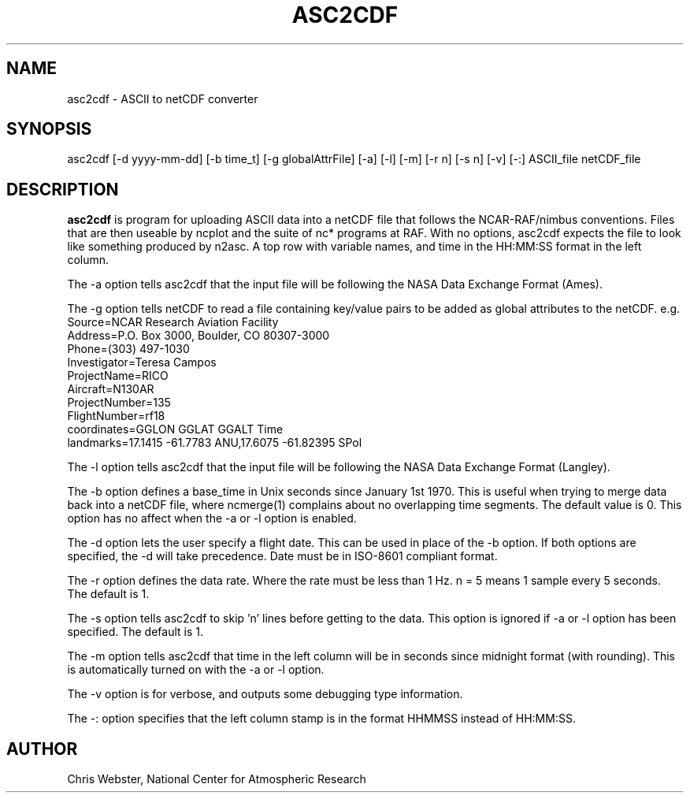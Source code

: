 .na
.nh
.TH ASC2CDF 1 "12 March 1998" "Local Command"
.SH NAME
asc2cdf \- ASCII to netCDF converter
.SH SYNOPSIS
asc2cdf [-d yyyy-mm-dd] [-b time_t] [-g globalAttrFile] [-a] [-l] [-m] [-r n] [-s n] [-v] [-:] ASCII_file netCDF_file
.SH DESCRIPTION
.B asc2cdf 
is program for uploading ASCII data into a netCDF file that follows the
NCAR-RAF/nimbus conventions.  Files that are then useable by ncplot and
the suite of nc* programs at RAF.  With no options, asc2cdf expects the
file to look like something produced by n2asc.  A top row with variable
names, and time in the HH:MM:SS format in the left column.
.PP
The -a option tells asc2cdf that the input file will be following the NASA
Data Exchange Format (Ames).
.PP
The -g option tells netCDF to read a file containing key/value pairs to
be added as global attributes to the netCDF.  e.g.
.br
.nf
Source=NCAR Research Aviation Facility
Address=P.O. Box 3000, Boulder, CO 80307-3000
Phone=(303) 497-1030
Investigator=Teresa Campos
ProjectName=RICO
Aircraft=N130AR
ProjectNumber=135
FlightNumber=rf18
coordinates=GGLON GGLAT GGALT Time
landmarks=17.1415 -61.7783 ANU,17.6075 -61.82395 SPol
.fi
.PP
The -l option tells asc2cdf that the input file will be following the NASA
Data Exchange Format (Langley).
.PP
The -b option defines a base_time in Unix seconds since January 1st 1970. 
This is useful when trying to merge data back into a netCDF file, where
ncmerge(1) complains about no overlapping time segments.  The default value
is 0.  This option has no affect when the -a or -l option is enabled.
.PP
The -d option lets the user specify a flight date.  This can be used in place
of the -b option.  If both options are specified, the -d will take precedence.
Date must be in ISO-8601 compliant format.
.PP
The -r option defines the data rate.  Where the rate must be less than 1 Hz.
n = 5 means 1 sample every 5 seconds.  The default is 1.
.PP
The -s option tells asc2cdf to skip 'n' lines before getting to the data.
This option is ignored if -a or -l option has been specified.  The default is 1.
.PP
The -m option tells asc2cdf that time in the left column will be in
seconds since midnight format (with rounding).  This is automatically
turned on with the -a or -l option.
.PP
The -v option is for verbose, and outputs some debugging type information.
.PP
The -: option specifies that the left column stamp is in the format HHMMSS instead of HH:MM:SS.
.PP
.SH AUTHOR
Chris Webster, National Center for Atmospheric Research
